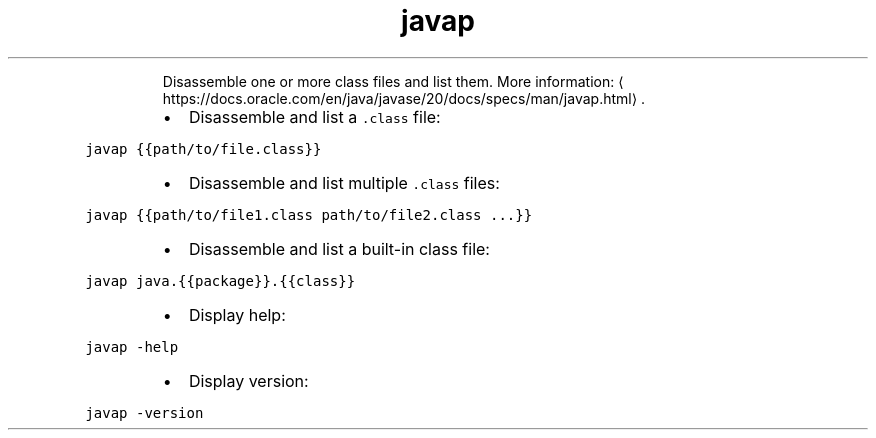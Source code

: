 .TH javap
.PP
.RS
Disassemble one or more class files and list them.
More information: \[la]https://docs.oracle.com/en/java/javase/20/docs/specs/man/javap.html\[ra]\&.
.RE
.RS
.IP \(bu 2
Disassemble and list a \fB\fC\&.class\fR file:
.RE
.PP
\fB\fCjavap {{path/to/file.class}}\fR
.RS
.IP \(bu 2
Disassemble and list multiple \fB\fC\&.class\fR files:
.RE
.PP
\fB\fCjavap {{path/to/file1.class path/to/file2.class ...}}\fR
.RS
.IP \(bu 2
Disassemble and list a built\-in class file:
.RE
.PP
\fB\fCjavap java.{{package}}.{{class}}\fR
.RS
.IP \(bu 2
Display help:
.RE
.PP
\fB\fCjavap \-help\fR
.RS
.IP \(bu 2
Display version:
.RE
.PP
\fB\fCjavap \-version\fR
